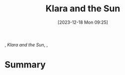 :PROPERTIES:
:ID:       8437e91c-b35e-4dba-83c5-ce5188261495
:END:
#+title: Klara and the Sun
#+date: [2023-12-18 Mon 09:25]
#+filetags: book tbr
, /Klara and the Sun/, ,

* Summary
